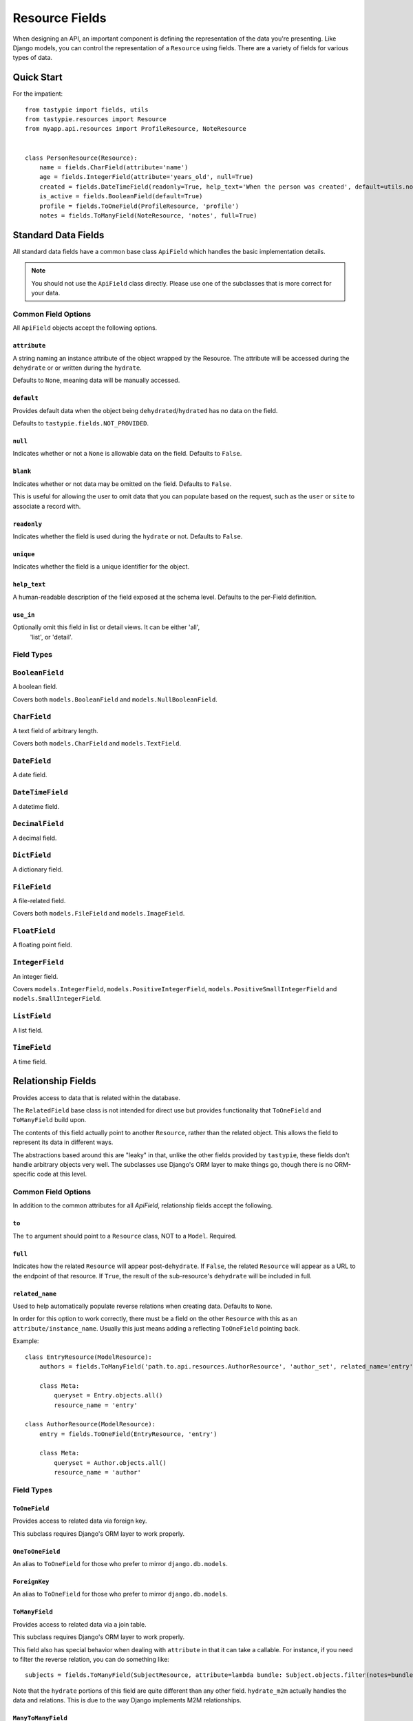 .. _ref-fields:

===============
Resource Fields
===============

When designing an API, an important component is defining the representation
of the data you're presenting. Like Django models, you can control the
representation of a ``Resource`` using fields. There are a variety of fields
for various types of data.


Quick Start
===========

For the impatient::

  from tastypie import fields, utils
  from tastypie.resources import Resource
  from myapp.api.resources import ProfileResource, NoteResource


  class PersonResource(Resource):
      name = fields.CharField(attribute='name')
      age = fields.IntegerField(attribute='years_old', null=True)
      created = fields.DateTimeField(readonly=True, help_text='When the person was created', default=utils.now)
      is_active = fields.BooleanField(default=True)
      profile = fields.ToOneField(ProfileResource, 'profile')
      notes = fields.ToManyField(NoteResource, 'notes', full=True)


Standard Data Fields
====================

All standard data fields have a common base class ``ApiField`` which handles
the basic implementation details.

.. note::

  You should not use the ``ApiField`` class directly. Please use one of the
  subclasses that is more correct for your data.

Common Field Options
--------------------

All ``ApiField`` objects accept the following options.

``attribute``
~~~~~~~~~~~~~

.. attribute:: ApiField.attribute

A string naming an instance attribute of the object wrapped by the Resource. The
attribute will be accessed during the ``dehydrate`` or or written during the ``hydrate``.

Defaults to ``None``, meaning data will be manually accessed.

``default``
~~~~~~~~~~~

.. attribute:: ApiField.default

Provides default data when the object being ``dehydrated``/``hydrated`` has no data on
the field.

Defaults to ``tastypie.fields.NOT_PROVIDED``.

``null``
~~~~~~~~

.. attribute:: ApiField.null

Indicates whether or not a ``None`` is allowable data on the field. Defaults to
``False``.

``blank``
~~~~~~~~~

.. attribute:: ApiField.blank

Indicates whether or not data may be omitted on the field. Defaults to ``False``.

This is useful for allowing the user to omit data that you can populate based
on the request, such as the ``user`` or ``site`` to associate a record with.

``readonly``
~~~~~~~~~~~~

.. attribute:: ApiField.readonly

Indicates whether the field is used during the ``hydrate`` or not. Defaults to ``False``.

``unique``
~~~~~~~~~~

.. attribute:: ApiField.unique

Indicates whether the field is a unique identifier for the object.

``help_text``
~~~~~~~~~~~~~

.. attribute:: ApiField.help_text

A human-readable description of the field exposed at the schema level.
Defaults to the per-Field definition.

``use_in``
~~~~~~~~~~

.. attribute:: ApiField.use_in

Optionally omit this field in list or detail views.  It can be either 'all',
 'list', or 'detail'.

Field Types
-----------

.. module:: tastypie.fields

``BooleanField``
----------------

A boolean field.

Covers both ``models.BooleanField`` and ``models.NullBooleanField``.

``CharField``
-------------

A text field of arbitrary length.

Covers both ``models.CharField`` and ``models.TextField``.

``DateField``
-------------

A date field.

``DateTimeField``
-----------------

A datetime field.

``DecimalField``
----------------

A decimal field.

``DictField``
-------------

A dictionary field.

``FileField``
-------------

A file-related field.

Covers both ``models.FileField`` and ``models.ImageField``.

``FloatField``
--------------

A floating point field.

``IntegerField``
----------------

An integer field.

Covers ``models.IntegerField``, ``models.PositiveIntegerField``,
``models.PositiveSmallIntegerField`` and ``models.SmallIntegerField``.

``ListField``
-------------

A list field.

``TimeField``
-------------

A time field.


Relationship Fields
===================

Provides access to data that is related within the database.

The ``RelatedField`` base class is not intended for direct use but provides
functionality that ``ToOneField`` and ``ToManyField`` build upon.

The contents of this field actually point to another ``Resource``,
rather than the related object. This allows the field to represent its data
in different ways.

The abstractions based around this are "leaky" in that, unlike the other
fields provided by ``tastypie``, these fields don't handle arbitrary objects
very well. The subclasses use Django's ORM layer to make things go, though
there is no ORM-specific code at this level.

Common Field Options
--------------------

In addition to the common attributes for all `ApiField`, relationship fields
accept the following.

``to``
~~~~~~

.. attribute:: RelatedField.to

The ``to`` argument should point to a ``Resource`` class, NOT to a ``Model``.
Required.

``full``
~~~~~~~~

.. attribute:: RelatedField.full

Indicates how the related ``Resource`` will appear post-``dehydrate``. If
``False``, the related ``Resource`` will appear as a URL to the endpoint of
that resource. If ``True``, the result of the sub-resource's ``dehydrate`` will
be included in full.

``related_name``
~~~~~~~~~~~~~~~~

.. attribute:: RelatedField.related_name

Used to help automatically populate reverse relations when creating data.
Defaults to ``None``.

In order for this option to work correctly, there must be a field on the
other ``Resource`` with this as an ``attribute/instance_name``. Usually this
just means adding a reflecting ``ToOneField`` pointing back.

Example::

    class EntryResource(ModelResource):
        authors = fields.ToManyField('path.to.api.resources.AuthorResource', 'author_set', related_name='entry')

        class Meta:
            queryset = Entry.objects.all()
            resource_name = 'entry'

    class AuthorResource(ModelResource):
        entry = fields.ToOneField(EntryResource, 'entry')

        class Meta:
            queryset = Author.objects.all()
            resource_name = 'author'


Field Types
-----------

``ToOneField``
~~~~~~~~~~~~~~

Provides access to related data via foreign key.

This subclass requires Django's ORM layer to work properly.

``OneToOneField``
~~~~~~~~~~~~~~~~~

An alias to ``ToOneField`` for those who prefer to mirror ``django.db.models``.

``ForeignKey``
~~~~~~~~~~~~~~

An alias to ``ToOneField`` for those who prefer to mirror ``django.db.models``.

``ToManyField``
~~~~~~~~~~~~~~~

Provides access to related data via a join table.

This subclass requires Django's ORM layer to work properly.

This field also has special behavior when dealing with ``attribute`` in that
it can take a callable. For instance, if you need to filter the reverse
relation, you can do something like::

    subjects = fields.ToManyField(SubjectResource, attribute=lambda bundle: Subject.objects.filter(notes=bundle.obj, name__startswith='Personal'))

Note that the ``hydrate`` portions of this field are quite different than
any other field. ``hydrate_m2m`` actually handles the data and relations.
This is due to the way Django implements M2M relationships.

``ManyToManyField``
~~~~~~~~~~~~~~~~~~~

An alias to ``ToManyField`` for those who prefer to mirror ``django.db.models``.

``OneToManyField``
~~~~~~~~~~~~~~~~~~

An alias to ``ToManyField`` for those who prefer to mirror ``django.db.models``.
